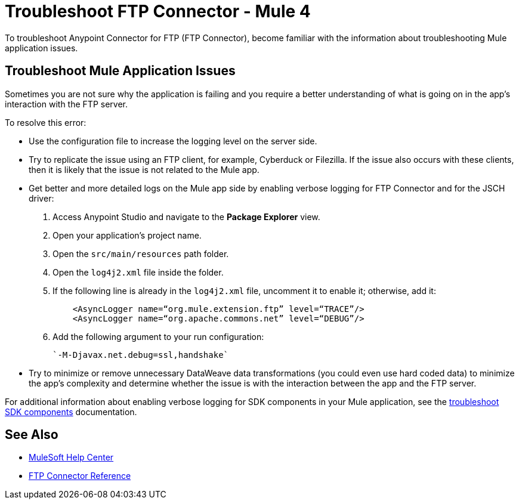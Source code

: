 = Troubleshoot FTP Connector - Mule 4

To troubleshoot Anypoint Connector for FTP (FTP Connector), become familiar with the information about troubleshooting Mule application issues.

== Troubleshoot Mule Application Issues

Sometimes you are not sure why the application is failing and you require a better understanding of what is going on in the app's interaction with the FTP server.

To resolve this error:

* Use the configuration file to increase the logging level on the server side.

* Try to replicate the issue using an FTP client, for example, Cyberduck or Filezilla. If the issue also occurs with these clients, then it is likely that the issue is not related to the Mule app.

* Get better and more detailed logs on the Mule app side by enabling verbose logging for FTP Connector and for the JSCH driver:
+
. Access Anypoint Studio and navigate to the *Package Explorer* view.
. Open your application's project name.
. Open the `src/main/resources` path folder.
. Open the `log4j2.xml` file inside the folder.
. If the following line is already in the `log4j2.xml` file, uncomment it to enable it; otherwise, add it:
+
[source,xml,linenums]
----
    <AsyncLogger name=“org.mule.extension.ftp” level=“TRACE”/>
    <AsyncLogger name=“org.apache.commons.net” level=“DEBUG”/>
----
[start=6]
. Add the following argument to your run configuration:
+
 `-M-Djavax.net.debug=ssl,handshake`

* Try to minimize or remove unnecessary DataWeave data transformations (you could even use hard coded data) to minimize the app's complexity and determine whether the issue is with the interaction between the app and the FTP server.

For additional information about enabling verbose logging for SDK components in your Mule application, see the xref:mule-sdk::troubleshooting.adoc[troubleshoot SDK components] documentation.

== See Also
* https://help.mulesoft.com[MuleSoft Help Center]
* xref:ftp-documentation.adoc[FTP Connector Reference]
